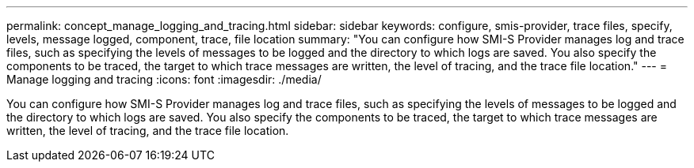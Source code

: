 ---
permalink: concept_manage_logging_and_tracing.html
sidebar: sidebar
keywords: configure, smis-provider, trace files, specify, levels, message logged, component, trace, file location
summary: "You can configure how SMI-S Provider manages log and trace files, such as specifying the levels of messages to be logged and the directory to which logs are saved. You also specify the components to be traced, the target to which trace messages are written, the level of tracing, and the trace file location."
---
= Manage logging and tracing
:icons: font
:imagesdir: ./media/

[.lead]
You can configure how SMI-S Provider manages log and trace files, such as specifying the levels of messages to be logged and the directory to which logs are saved. You also specify the components to be traced, the target to which trace messages are written, the level of tracing, and the trace file location.

